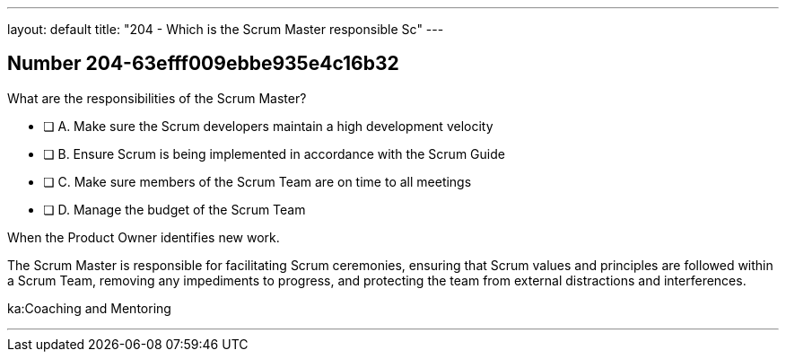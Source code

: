 ---
layout: default 
title: "204 - Which is the Scrum Master responsible Sc"
---


[.question]
== Number 204-63efff009ebbe935e4c16b32

****

[.query]
What are the responsibilities of the Scrum Master?

[.list]
* [ ] A. Make sure the Scrum developers maintain a high development velocity
* [ ] B. Ensure Scrum is being implemented in accordance with the Scrum Guide
* [ ] C. Make sure members of the Scrum Team are on time to all meetings
* [ ] D. Manage the budget of the Scrum Team
****

[.answer]
When the Product Owner identifies new work.

[.explanation]
The Scrum Master is responsible for facilitating Scrum ceremonies, ensuring that Scrum values and principles are followed within a Scrum Team, removing any impediments to progress, and protecting the team from external distractions and interferences.

[.ka]
ka:Coaching and Mentoring

'''

